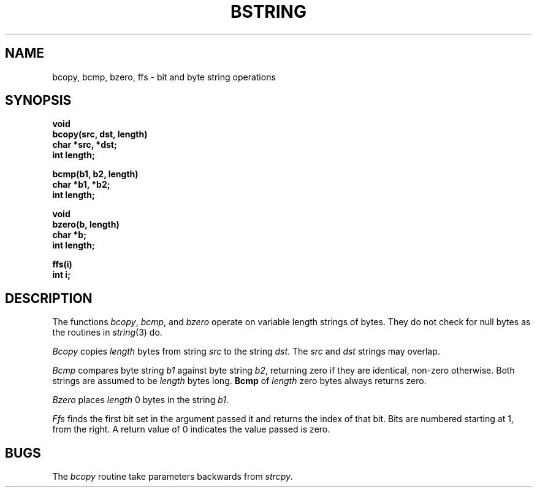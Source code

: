 .\" Copyright (c) 1983 Regents of the University of California.
.\" All rights reserved.  The Berkeley software License Agreement
.\" specifies the terms and conditions for redistribution.
.\"
.\"	@(#)bstring.3	6.5 (Berkeley) 04/01/89
.\"
.TH BSTRING 3  ""
.UC 5
.SH NAME
bcopy, bcmp, bzero, ffs \- bit and byte string operations
.SH SYNOPSIS
.nf
.B void
.B bcopy(src, dst, length)
.B char *src, *dst;
.B int length;
.PP
.B bcmp(b1, b2, length)
.B char *b1, *b2;
.B int length;
.PP
.B void
.B bzero(b, length)
.B char *b;
.B int length;
.PP
.B ffs(i)
.B int i;
.fi
.SH DESCRIPTION
The functions
.IR bcopy ,
.IR bcmp ,
and
.I bzero
operate on variable length strings of bytes.
They do not check for null bytes as the routines in
.IR string (3)
do.
.PP
.I Bcopy
copies 
.I length
bytes from string
.I src
to the string
.IR dst .
The
.I src
and
.I dst
strings may overlap.
.PP
.I Bcmp
compares byte string
.I b1
against byte string
.IR b2 ,
returning zero if they are identical,
non-zero otherwise.  Both strings are
assumed to be
.I length
bytes long.
.B Bcmp
of
.I length
zero bytes always returns zero.
.PP
.I Bzero
places
.I length
0 bytes in the string
.IR b1 .
.PP
\fIFfs\fP finds the first bit set in the argument passed it and returns
the index of that bit.  Bits are numbered starting at 1, from the right.
A return value of 0 indicates the value passed is zero.
.SH BUGS
The
.I bcopy
routine take parameters backwards from
.IR strcpy .
